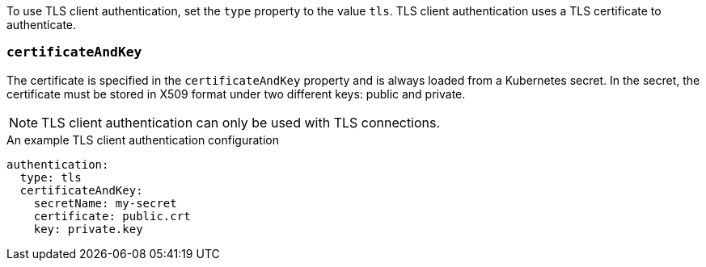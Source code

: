 To use TLS client authentication, set the `type` property to the value `tls`.
TLS client authentication uses a TLS certificate to authenticate.

=== `certificateAndKey`

The certificate is specified in the `certificateAndKey` property and is always loaded from a Kubernetes secret.
In the secret, the certificate must be stored in X509 format under two different keys: public and private.

NOTE: TLS client authentication can only be used with TLS connections.

.An example TLS client authentication configuration
[source,yaml,subs=attributes+]
----
authentication:
  type: tls
  certificateAndKey:
    secretName: my-secret
    certificate: public.crt
    key: private.key
----
